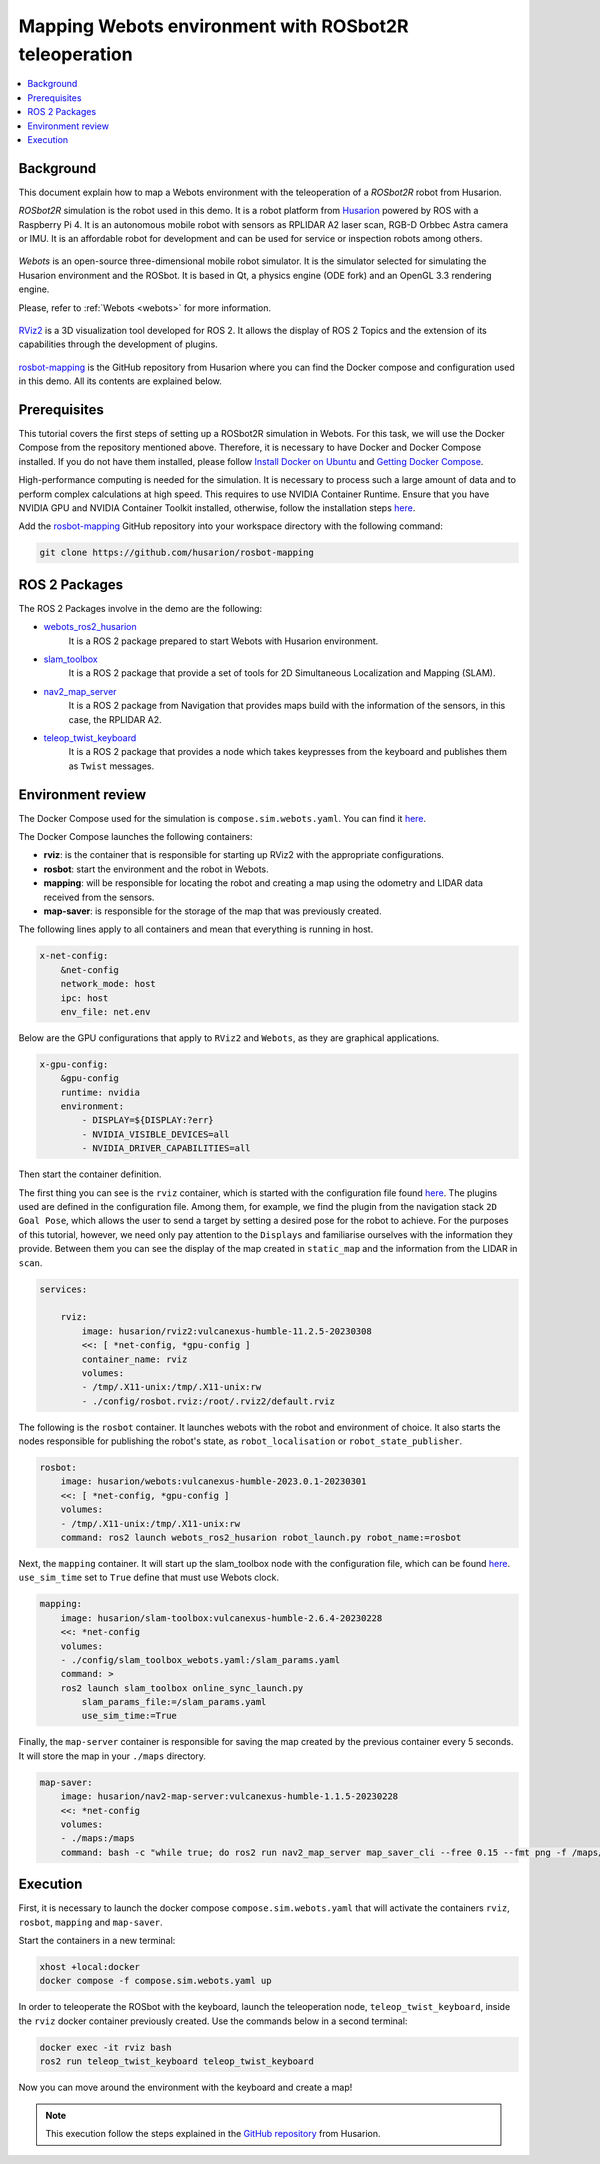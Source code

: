 .. _uses_cases_rosbot_2r_simulation:

Mapping Webots environment with ROSbot2R teleoperation
======================================================

.. contents::
    :depth: 2
    :local:
    :backlinks: none

Background
----------

This document explain how to map a Webots environment with the teleoperation of a `ROSbot2R` robot from Husarion.

`ROSbot2R` simulation is the robot used in this demo.
It is a robot platform from `Husarion <https://husarion.com/manuals/rosbot/>`_ powered by ROS with a Raspberry Pi 4.
It is an autonomous mobile robot with sensors as RPLIDAR A2 laser scan, RGB-D Orbbec Astra camera or IMU.
It is an affordable robot for development and can be used for service or inspection robots among others.

.. figure:: /rst/figures/use_cases/rosbot2r/rosbot2r.png
    :align: center

`Webots` is an open-source three-dimensional mobile robot simulator.
It is the simulator selected for simulating the Husarion environment and the ROSbot.
It is based in Qt, a physics engine (ODE fork) and an OpenGL 3.3 rendering engine.

Please, refer to :ref:`Webots <webots>` for more information.

.. figure:: /rst/figures/use_cases/rosbot2r/webots.png
    :align: center

`RViz2 <https://github.com/ros2/rviz>`_ is a 3D visualization tool developed for ROS 2.
It allows the display of ROS 2 Topics and the extension of its capabilities through the development of plugins.

.. figure:: /rst/figures/use_cases/rosbot2r/rviz.png
    :align: center

`rosbot-mapping <https://github.com/husarion/rosbot-mapping>`_ is the GitHub repository from Husarion where you can find the Docker compose and configuration used in this demo.
All its contents are explained below.

.. figure:: /rst/figures/use_cases/rosbot2r/rosbot_mapping_repository.png
    :align: center

Prerequisites
-------------

This tutorial covers the first steps of setting up a ROSbot2R simulation in Webots.
For this task, we will use the Docker Compose from the repository mentioned above.
Therefore, it is necessary to have Docker and Docker Compose installed.
If you do not have them installed, please follow `Install Docker on Ubuntu <https://docs.docker.com/engine/install/ubuntu/>`_ and `Getting Docker Compose <https://docs.docker.com/compose/install/>`_.

High-performance computing is needed for the simulation.
It is necessary to process such a large amount of data and to perform complex calculations at high speed.
This requires to use NVIDIA Container Runtime.
Ensure that you have NVIDIA GPU and NVIDIA Container Toolkit installed, otherwise, follow the installation steps `here <https://docs.nvidia.com/datacenter/cloud-native/container-toolkit/install-guide.html>`_.

Add the `rosbot-mapping <https://github.com/husarion/rosbot-mapping>`_  GitHub repository into your workspace directory with the following command:

.. code-block:: bash

    git clone https://github.com/husarion/rosbot-mapping

ROS 2 Packages
--------------

The ROS 2 Packages involve in the demo are the following:

* `webots_ros2_husarion <https://github.com/husarion/webots_ros2/tree/master/webots_ros2_husarion/webots_ros2_husarion>`_
    It is a ROS 2 package prepared to start Webots with Husarion environment.

* `slam_toolbox <https://github.com/SteveMacenski/slam_toolbox>`_
    It is a ROS 2 package that provide a set of tools for 2D Simultaneous Localization and Mapping (SLAM).

* `nav2_map_server <https://github.com/ros-planning/navigation2/tree/main/nav2_map_server>`_
    It is a ROS 2 package from Navigation that provides maps build with the information of the sensors, in this case, the RPLIDAR A2.

* `teleop_twist_keyboard <https://github.com/ros2/teleop_twist_keyboard>`_
    It is a ROS 2 package that provides a node which takes keypresses from the keyboard and publishes them as ``Twist`` messages.

Environment review
------------------

The Docker Compose used for the simulation is ``compose.sim.webots.yaml``.
You can find it `here <https://github.com/husarion/rosbot-mapping/blob/master/compose.sim.webots.yaml>`_.

The Docker Compose launches the following containers:

* **rviz**: is the container that is responsible for starting up RViz2 with the appropriate configurations.

* **rosbot**: start the environment and the robot in Webots.

* **mapping**: will be responsible for locating the robot and creating a map using the odometry and LIDAR data received from the sensors.

* **map-saver**: is responsible for the storage of the map that was previously created.

The following lines apply to all containers and mean that everything is running in host.

.. code-block:: yaml

    x-net-config:
        &net-config
        network_mode: host
        ipc: host
        env_file: net.env

Below are the GPU configurations that apply to ``RViz2`` and ``Webots``, as they are graphical applications.

.. code-block:: yaml

    x-gpu-config:
        &gpu-config
        runtime: nvidia
        environment:
            - DISPLAY=${DISPLAY:?err}
            - NVIDIA_VISIBLE_DEVICES=all
            - NVIDIA_DRIVER_CAPABILITIES=all

Then start the container definition.

The first thing you can see is the ``rviz`` container, which is started with the configuration file found `here <https://github.com/husarion/rosbot-mapping/blob/master/config/rosbot.rviz>`_.
The plugins used are defined in the configuration file.
Among them, for example, we find the plugin from the navigation stack ``2D Goal Pose``, which allows the user to send a target by setting a desired pose for the robot to achieve.
For the purposes of this tutorial, however, we need only pay attention to the ``Displays`` and familiarise ourselves with the information they provide.
Between them you can see the display of the map created in ``static_map`` and the information from the LIDAR in ``scan``.

.. code-block:: yaml

    services:

        rviz:
            image: husarion/rviz2:vulcanexus-humble-11.2.5-20230308
            <<: [ *net-config, *gpu-config ]
            container_name: rviz
            volumes:
            - /tmp/.X11-unix:/tmp/.X11-unix:rw
            - ./config/rosbot.rviz:/root/.rviz2/default.rviz

The following is the ``rosbot`` container.
It launches webots with the robot and environment of choice.
It also starts the nodes responsible for publishing the robot's state, as ``robot_localisation`` or ``robot_state_publisher``.



.. code-block:: yaml

        rosbot:
            image: husarion/webots:vulcanexus-humble-2023.0.1-20230301
            <<: [ *net-config, *gpu-config ]
            volumes:
            - /tmp/.X11-unix:/tmp/.X11-unix:rw
            command: ros2 launch webots_ros2_husarion robot_launch.py robot_name:=rosbot

Next, the ``mapping`` container.
It will start up the slam_toolbox node with the configuration file, which can be found `here <https://github.com/husarion/rosbot-mapping/blob/master/config/slam_toolbox_webots.yaml>`_.
``use_sim_time`` set to ``True`` define that must use Webots clock.

.. code-block:: yaml

        mapping:
            image: husarion/slam-toolbox:vulcanexus-humble-2.6.4-20230228
            <<: *net-config
            volumes:
            - ./config/slam_toolbox_webots.yaml:/slam_params.yaml
            command: >
            ros2 launch slam_toolbox online_sync_launch.py
                slam_params_file:=/slam_params.yaml
                use_sim_time:=True

Finally, the ``map-server`` container is responsible for saving the map created by the previous container every 5 seconds.
It will store the map in your ``./maps`` directory.

.. code-block:: yaml

        map-saver:
            image: husarion/nav2-map-server:vulcanexus-humble-1.1.5-20230228
            <<: *net-config
            volumes:
            - ./maps:/maps
            command: bash -c "while true; do ros2 run nav2_map_server map_saver_cli --free 0.15 --fmt png -f /maps/map; sleep 5; done"

Execution
---------

First, it is necessary to launch the docker compose ``compose.sim.webots.yaml`` that will activate the containers ``rviz``, ``rosbot``, ``mapping`` and ``map-saver``.

Start the containers in a new terminal:

.. code-block:: bash

    xhost +local:docker
    docker compose -f compose.sim.webots.yaml up

.. figure:: /rst/figures/use_cases/rosbot2r/step_1.png
    :align: center

In order to teleoperate the ROSbot with the keyboard, launch the teleoperation node, ``teleop_twist_keyboard``, inside the ``rviz`` docker container previously created.
Use the commands below in a second terminal:

.. code-block:: bash

    docker exec -it rviz bash
    ros2 run teleop_twist_keyboard teleop_twist_keyboard

.. figure:: /rst/figures/use_cases/rosbot2r/step_2.png
    :align: center

Now you can move around the environment with the keyboard and create a map!

.. figure:: /rst/figures/use_cases/rosbot2r/webots_rviz_map.png
    :align: center

.. note::

    This execution follow the steps explained in the `GitHub repository <https://github.com/husarion/rosbot-mapping>`_ from Husarion.
